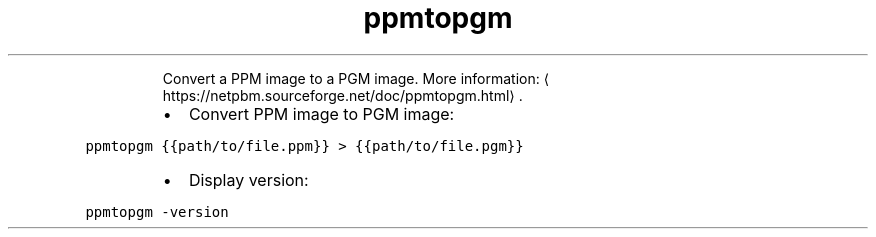 .TH ppmtopgm
.PP
.RS
Convert a PPM image to a PGM image.
More information: \[la]https://netpbm.sourceforge.net/doc/ppmtopgm.html\[ra]\&.
.RE
.RS
.IP \(bu 2
Convert PPM image to PGM image:
.RE
.PP
\fB\fCppmtopgm {{path/to/file.ppm}} > {{path/to/file.pgm}}\fR
.RS
.IP \(bu 2
Display version:
.RE
.PP
\fB\fCppmtopgm \-version\fR
